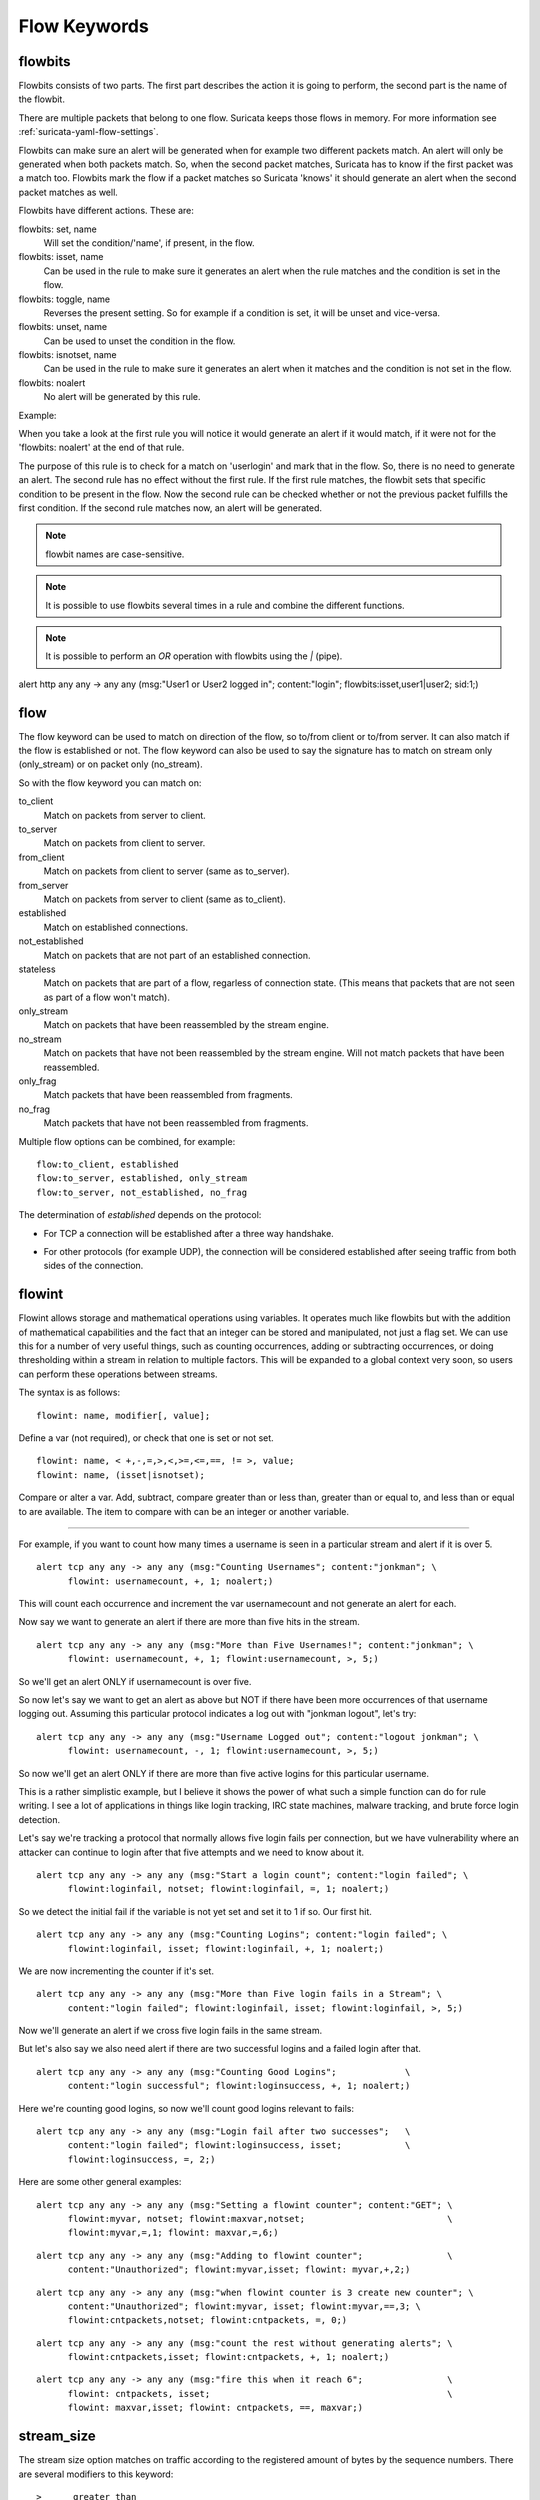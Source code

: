 Flow Keywords
=============

.. role:: example-rule-action
.. role:: example-rule-header
.. role:: example-rule-options
.. role:: example-rule-emphasis

flowbits
--------

Flowbits consists of two parts. The first part describes the action it
is going to perform, the second part is the name of the flowbit.

There are multiple packets that belong to one flow. Suricata keeps
those flows in memory. For more information see
:ref:`suricata-yaml-flow-settings`.

Flowbits can make sure an alert will be generated when for example two
different packets match. An alert will only be generated when both packets
match. So, when the second packet matches, Suricata has to know if the first
packet was a match too. Flowbits mark the flow if a packet matches so Suricata
'knows' it should generate an alert when the second packet matches as well.

Flowbits have different actions. These are:

flowbits: set, name
  Will set the condition/'name', if present, in the flow.
flowbits: isset, name
  Can be used in the rule to make sure it generates an alert when the
  rule matches and the condition is set in the flow.
flowbits: toggle, name
  Reverses the present setting. So for example if a condition is set,
  it will be unset and vice-versa.
flowbits: unset, name
  Can be used to unset the condition in the flow.
flowbits: isnotset, name
  Can be used in the rule to make sure it generates an alert when it
  matches and the condition is not set in the flow.
flowbits: noalert
  No alert will be generated by this rule.

Example:

.. image:: flow-keywords/Flowbit_3.png

When you take a look at the first rule you will notice it would
generate an alert if it would match, if it were not for the 'flowbits:
noalert' at the end of that rule.

The purpose of this rule is to check for a match on 'userlogin' and mark that
in the flow. So, there is no need to generate an alert. The second rule has no
effect without the first rule. If the first rule matches, the flowbit sets that
specific condition to be present in the flow. Now the second rule can be
checked whether or not the previous packet fulfills the first condition.
If the second rule matches now, an alert will be generated.

.. note:: flowbit names are case-sensitive.

.. note:: It is possible to use flowbits several times in a rule and combine
  the different functions.

.. note:: It is possible to perform an `OR` operation with flowbits using the `|` (pipe).

.. container:: example-rule

  alert http any any -> any any (msg:"User1 or User2 logged in"; \
  content:"login"; :example-rule-options:`flowbits:isset,user1|user2;` sid:1;)

flow
----

The flow keyword can be used to match on direction of the flow, so to/from
client or to/from server. It can also match if the flow is established or not.
The flow keyword can also be used to say the signature has to match on stream
only (only_stream) or on packet only (no_stream).

So with the flow keyword you can match on:

to_client
  Match on packets from server to client.
to_server
  Match on packets from client to server.
from_client
  Match on packets from client to server (same as to_server).
from_server
  Match on packets from server to client (same as to_client).
established
  Match on established connections.
not_established
  Match on packets that are not part of an established connection.
stateless
  Match on packets that are part of a flow, regarless of connection state.
  (This means that packets that are not seen as part of a flow won't match).
only_stream
  Match on packets that have been reassembled by the stream engine.
no_stream
  Match on packets that have not been reassembled by the stream
  engine. Will not match packets that have been reassembled.
only_frag
  Match packets that have been reassembled from fragments.
no_frag
  Match packets that have not been reassembled from fragments.

Multiple flow options can be combined, for example::

  flow:to_client, established
  flow:to_server, established, only_stream
  flow:to_server, not_established, no_frag

The determination of *established* depends on the protocol:

* For TCP a connection will be established after a three way
  handshake.

  .. image:: flow-keywords/Flow1.png

* For other protocols (for example UDP), the connection will be
  considered established after seeing traffic from both sides of the
  connection.

  .. image:: flow-keywords/Flow2.png


flowint
-------

Flowint allows storage and mathematical operations using variables. It
operates much like flowbits but with the addition of mathematical
capabilities and the fact that an integer can be stored and
manipulated, not just a flag set. We can use this for a number of very
useful things, such as counting occurrences, adding or subtracting
occurrences, or doing thresholding within a stream in relation to
multiple factors. This will be expanded to a global context very soon,
so users can perform these operations between streams.

The syntax is as follows::

    flowint: name, modifier[, value];

Define a var (not required), or check that one is set or not set.

::

    flowint: name, < +,-,=,>,<,>=,<=,==, != >, value;
    flowint: name, (isset|isnotset);

Compare or alter a var. Add, subtract, compare greater than or less
than, greater than or equal to, and less than or equal to are
available. The item to compare with can be an integer or another
variable.

________________________________________

For example, if you want to count how many times a username is seen in
a particular stream and alert if it is over 5.

::

  alert tcp any any -> any any (msg:"Counting Usernames"; content:"jonkman"; \
        flowint: usernamecount, +, 1; noalert;)

This will count each occurrence and increment the var usernamecount
and not generate an alert for each.

Now say we want to generate an alert if there are more than five hits
in the stream.

::

  alert tcp any any -> any any (msg:"More than Five Usernames!"; content:"jonkman"; \
        flowint: usernamecount, +, 1; flowint:usernamecount, >, 5;)

So we'll get an alert ONLY if usernamecount is over five.

So now let's say we want to get an alert as above but NOT if there
have been more occurrences of that username logging out. Assuming this
particular protocol indicates a log out with "jonkman logout", let's
try:

::

  alert tcp any any -> any any (msg:"Username Logged out"; content:"logout jonkman"; \
        flowint: usernamecount, -, 1; flowint:usernamecount, >, 5;)

So now we'll get an alert ONLY if there are more than five active
logins for this particular username.

This is a rather simplistic example, but I believe it shows the power
of what such a simple function can do for rule writing. I see a lot of
applications in things like login tracking, IRC state machines,
malware tracking, and brute force login detection.

Let's say we're tracking a protocol that normally allows five login
fails per connection, but we have vulnerability where an attacker can
continue to login after that five attempts and we need to know about
it.

::

  alert tcp any any -> any any (msg:"Start a login count"; content:"login failed"; \
        flowint:loginfail, notset; flowint:loginfail, =, 1; noalert;)

So we detect the initial fail if the variable is not yet set and set
it to 1 if so. Our first hit.

::

  alert tcp any any -> any any (msg:"Counting Logins"; content:"login failed"; \
        flowint:loginfail, isset; flowint:loginfail, +, 1; noalert;)

We are now incrementing the counter if it's set.

::

  alert tcp any any -> any any (msg:"More than Five login fails in a Stream"; \
        content:"login failed"; flowint:loginfail, isset; flowint:loginfail, >, 5;)


Now we'll generate an alert if we cross five login fails in the same
stream.

But let's also say we also need alert if there are two successful
logins and a failed login after that.

::

  alert tcp any any -> any any (msg:"Counting Good Logins";             \
        content:"login successful"; flowint:loginsuccess, +, 1; noalert;)

Here we're counting good logins, so now we'll count good logins
relevant to fails:

::

  alert tcp any any -> any any (msg:"Login fail after two successes";   \
        content:"login failed"; flowint:loginsuccess, isset;            \
        flowint:loginsuccess, =, 2;)

Here are some other general examples:

::

  alert tcp any any -> any any (msg:"Setting a flowint counter"; content:"GET"; \
        flowint:myvar, notset; flowint:maxvar,notset;                           \
        flowint:myvar,=,1; flowint: maxvar,=,6;)

::

  alert tcp any any -> any any (msg:"Adding to flowint counter";                \
        content:"Unauthorized"; flowint:myvar,isset; flowint: myvar,+,2;)

::

  alert tcp any any -> any any (msg:"when flowint counter is 3 create new counter"; \
        content:"Unauthorized"; flowint:myvar, isset; flowint:myvar,==,3; \
        flowint:cntpackets,notset; flowint:cntpackets, =, 0;)

::

  alert tcp any any -> any any (msg:"count the rest without generating alerts"; \
        flowint:cntpackets,isset; flowint:cntpackets, +, 1; noalert;)

::

  alert tcp any any -> any any (msg:"fire this when it reach 6";                \
        flowint: cntpackets, isset;                                             \
        flowint: maxvar,isset; flowint: cntpackets, ==, maxvar;)


stream_size
-----------

The stream size option matches on traffic according to the registered
amount of bytes by the sequence numbers.  There are several modifiers
to this keyword:

::

  >      greater than
  <      less than
  =      equal
  !=     not equal
  >=    greater than or equal
  <=    less than or equal

Format

::

  stream_size:<server|client|both|either>, <modifier>, <number>;

Example of the stream-size keyword in a rule::

    alert tcp any any -> any any (stream_size:both, >, 5000; sid:1;)

flow.age
--------

Flow age in seconds (integer)
This keyword does not wait for the end of the flow, but will be checked at each packet.

flow.age uses an :ref:`unsigned 32-bit integer <rules-integer-keywords>`.

Syntax::

 flow.age: [op]<number>

The time can be matched exactly, or compared using the _op_ setting::

 flow.age:3    # exactly 3
 flow.age:<3   # smaller than 3 seconds
 flow.age:>=2  # greater or equal than 2 seconds

Signature example::

 alert tcp any any -> any any (msg:"Flow longer than one hour"; flow.age:>3600; flowbits: isnotset, onehourflow; flowbits: onehourflow, name; sid:1; rev:1;)

In this example, we combine `flow.age` and `flowbits` to get an alert on the first packet after the flow's age is older than one hour.

flow.pkts_toclient
------------------

Flow number of packets to client (integer)
This keyword does not wait for the end of the flow, but will be checked at each packet.

flow.pkts_toclient uses an :ref:`unsigned 32-bit integer <rules-integer-keywords>`.

Syntax::

 flow.pkts_toclient: [op]<number>

The number of packets can be matched exactly, or compared using the _op_ setting::

 flow.pkts_toclient:3    # exactly 3
 flow.pkts_toclient:<3   # smaller than 3
 flow.pkts_toclient:>=2  # greater than or equal to 2

Signature example::

 alert ip any any -> any any (msg:"Flow has 20 packets"; flow.pkts_toclient:20; sid:1;)

flow.pkts_toserver
------------------

Flow number of packets to server (integer)
This keyword does not wait for the end of the flow, but will be checked at each packet.

flow.pkts_toserver uses an :ref:`unsigned 32-bit integer <rules-integer-keywords>`.

Syntax::

 flow.pkts_toserver: [op]<number>

The number of packets can be matched exactly, or compared using the _op_ setting::

 flow.pkts_toserver:3    # exactly 3
 flow.pkts_toserver:<3   # smaller than 3
 flow.pkts_toserver:>=2  # greater than or equal to 2

Signature example::

 alert ip any any -> any any (msg:"Flow has 20 packets"; flow.pkts_toserver:20; sid:1;)

flow.bytes_toclient
-------------------

Flow number of bytes to client (integer)
This keyword does not wait for the end of the flow, but will be checked at each packet.

flow.bytes_toclient uses an :ref:`unsigned 64-bit integer <rules-integer-keywords>`.

Syntax::

 flow.bytes_toclient: [op]<number>

The number of packets can be matched exactly, or compared using the _op_ setting::

 flow.bytes_toclient:3    # exactly 3
 flow.bytes_toclient:<3   # smaller than 3
 flow.bytes_toclient:>=2  # greater than or equal to 2

Signature example::

 alert ip any any -> any any (msg:"Flow has less than 2000 bytes"; flow.bytes_toclient:<2000; sid:1;)

flow.bytes_toserver
-------------------

Flow number of bytes to server (integer)
This keyword does not wait for the end of the flow, but will be checked at each packet.

flow.bytes_toserver uses an :ref:`unsigned 64-bit integer <rules-integer-keywords>`.

Syntax::

 flow.bytes_toserver: [op]<number>

The number of packets can be matched exactly, or compared using the _op_ setting::

 flow.bytes_toserver:3    # exactly 3
 flow.bytes_toserver:<3   # smaller than 3
 flow.bytes_toserver:>=2  # greater than or equal to 2

Signature example::

 alert ip any any -> any any (msg:"Flow has less than 2000 bytes"; flow.bytes_toserver:<2000; sid:1;)
